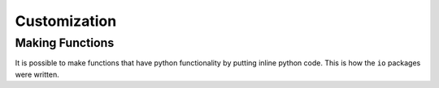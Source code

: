 Customization
=============

Making Functions
^^^^^^^^^^^^^^^^
It is possible to make functions that have python functionality by putting inline python code. This is how the ``io`` packages were written.
